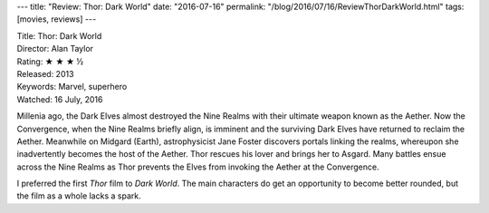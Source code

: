 ---
title: "Review: Thor: Dark World"
date: "2016-07-16"
permalink: "/blog/2016/07/16/ReviewThorDarkWorld.html"
tags: [movies, reviews]
---



.. image:: https://upload.wikimedia.org/wikipedia/en/7/7e/Thor_-_The_Dark_World_poster.jpg
    :alt: Thor: Dark World
    :target: https://en.wikipedia.org/wiki/Thor:_The_Dark_World
    :class: right-float

| Title: Thor: Dark World
| Director: Alan Taylor
| Rating: ★ ★ ★ ½ 
| Released: 2013
| Keywords: Marvel, superhero
| Watched: 16 July, 2016

Millenia ago, the Dark Elves almost destroyed the Nine Realms
with their ultimate weapon known as the Aether.
Now the Convergence, when the Nine Realms briefly align, is imminent
and the surviving Dark Elves have returned to reclaim the Aether.
Meanwhile on Midgard (Earth),
astrophysicist Jane Foster discovers portals linking the realms,
whereupon she inadvertently becomes the host of the Aether.
Thor rescues his lover and brings her to Asgard.
Many battles ensue across the Nine Realms
as Thor prevents the Elves from invoking the Aether at the Convergence.

I preferred the first *Thor* film to *Dark World*.
The main characters do get an opportunity to become better rounded,
but the film as a whole lacks a spark.

.. _Thor\: Dark World:
    https://en.wikipedia.org/wiki/Thor:_The_Dark_World

.. _permalink:
    /blog/2016/07/16/ReviewThorDarkWorld.html
